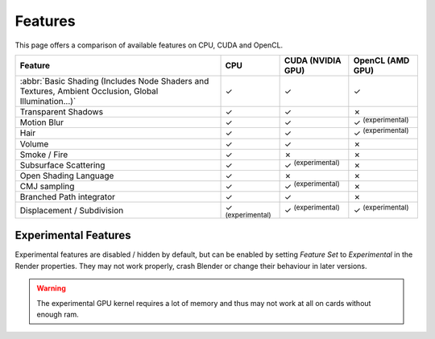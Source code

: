 
*********************
Features
*********************

This page offers a comparison of available features on CPU, CUDA and OpenCL. 

.. |tick|  unicode:: U+2713
.. |cross| unicode:: U+2717

.. list-table::
   :header-rows: 1

   * - Feature
     - CPU
     - CUDA (NVIDIA GPU)
     - OpenCL (AMD GPU)
   * - :abbr:`Basic Shading (Includes Node Shaders and Textures, Ambient Occlusion, Global Illumination...)`
     - |tick|
     - |tick|
     - |tick|
   * - Transparent Shadows
     - |tick|
     - |tick|
     - |cross|
   * - Motion Blur
     - |tick|
     - |tick|
     - |tick| :sup:`(experimental)`
   * - Hair
     - |tick|
     - |tick|
     - |tick| :sup:`(experimental)`
   * - Volume
     - |tick|
     - |tick|
     - |cross|
   * - Smoke / Fire
     - |tick|
     - |cross|
     - |cross|
   * - Subsurface Scattering
     - |tick|
     - |tick| :sup:`(experimental)`
     - |cross|
   * - Open Shading Language
     - |tick|
     - |cross|
     - |cross|
   * - CMJ sampling
     - |tick|
     - |tick| :sup:`(experimental)`
     - |cross|
   * - Branched Path integrator
     - |tick|
     - |tick|
     - |cross|
   * - Displacement / Subdivision
     - |tick| :sup:`(experimental)`
     - |tick| :sup:`(experimental)`
     - |tick| :sup:`(experimental)`


Experimental Features
=======================
Experimental features are disabled / hidden by default, but can be enabled by setting *Feature Set* to
*Experimental* in the Render properties.
They may not work properly, crash Blender or change their behaviour in later versions.

.. figure:: /images/cycles_ui_feature_set.jpg

.. warning:: The experimental GPU kernel requires a lot of memory
             and thus may not work at all on cards without enough ram.
